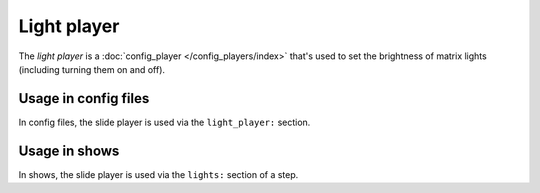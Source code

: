 Light player
============

The *light player* is a :doc:`config_player </config_players/index>` that's used to set the brightness
of matrix lights (including turning them on and off).

Usage in config files
---------------------

In config files, the slide player is used via the ``light_player:`` section.

Usage in shows
--------------

In shows, the slide player is used via the ``lights:`` section of a step.